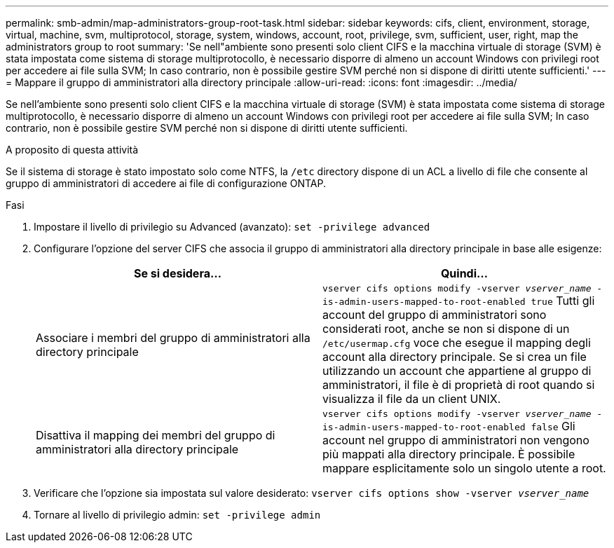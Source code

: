 ---
permalink: smb-admin/map-administrators-group-root-task.html 
sidebar: sidebar 
keywords: cifs, client, environment, storage, virtual, machine, svm, multiprotocol, storage, system, windows, account, root, privilege, svm, sufficient, user, right, map the administrators group to root 
summary: 'Se nell"ambiente sono presenti solo client CIFS e la macchina virtuale di storage (SVM) è stata impostata come sistema di storage multiprotocollo, è necessario disporre di almeno un account Windows con privilegi root per accedere ai file sulla SVM; In caso contrario, non è possibile gestire SVM perché non si dispone di diritti utente sufficienti.' 
---
= Mappare il gruppo di amministratori alla directory principale
:allow-uri-read: 
:icons: font
:imagesdir: ../media/


[role="lead"]
Se nell'ambiente sono presenti solo client CIFS e la macchina virtuale di storage (SVM) è stata impostata come sistema di storage multiprotocollo, è necessario disporre di almeno un account Windows con privilegi root per accedere ai file sulla SVM; In caso contrario, non è possibile gestire SVM perché non si dispone di diritti utente sufficienti.

.A proposito di questa attività
Se il sistema di storage è stato impostato solo come NTFS, la `/etc` directory dispone di un ACL a livello di file che consente al gruppo di amministratori di accedere ai file di configurazione ONTAP.

.Fasi
. Impostare il livello di privilegio su Advanced (avanzato): `set -privilege advanced`
. Configurare l'opzione del server CIFS che associa il gruppo di amministratori alla directory principale in base alle esigenze:
+
|===
| Se si desidera... | Quindi... 


 a| 
Associare i membri del gruppo di amministratori alla directory principale
 a| 
`vserver cifs options modify -vserver _vserver_name_ -is-admin-users-mapped-to-root-enabled true` Tutti gli account del gruppo di amministratori sono considerati root, anche se non si dispone di un `/etc/usermap.cfg` voce che esegue il mapping degli account alla directory principale. Se si crea un file utilizzando un account che appartiene al gruppo di amministratori, il file è di proprietà di root quando si visualizza il file da un client UNIX.



 a| 
Disattiva il mapping dei membri del gruppo di amministratori alla directory principale
 a| 
`vserver cifs options modify -vserver _vserver_name_ -is-admin-users-mapped-to-root-enabled false` Gli account nel gruppo di amministratori non vengono più mappati alla directory principale. È possibile mappare esplicitamente solo un singolo utente a root.

|===
. Verificare che l'opzione sia impostata sul valore desiderato: `vserver cifs options show -vserver _vserver_name_`
. Tornare al livello di privilegio admin: `set -privilege admin`


